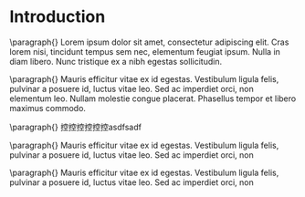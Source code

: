 #+latex_class: article
#+latex_class_options:
#+latex_header: t-SNE by Shawn
#+latex_header_extra:
#+description:
#+keywords: t-SNE, monifold, SNE
#+subtitle:
#+AUTHOR: Shawn Dennis Lin
#+latex_compiler: pdflatex
#+date: \today
 
* Introduction

  \paragraph{}
  Lorem ipsum dolor sit amet, consectetur adipiscing elit. Cras lorem
  nisi, tincidunt tempus sem nec, elementum feugiat ipsum. Nulla in
  diam libero. Nunc tristique ex a nibh egestas sollicitudin.

  \paragraph{}
  Mauris efficitur vitae ex id egestas. Vestibulum ligula felis,
  pulvinar a posuere id, luctus vitae leo. Sed ac imperdiet orci, non
  elementum leo. Nullam molestie congue placerat. Phasellus tempor et
  libero maximus commodo.
  
  \paragraph{}
  控控控控控控asdfsadf
  
  \paragraph{}
  Mauris efficitur vitae ex id egestas. Vestibulum ligula felis,
  pulvinar a posuere id, luctus vitae leo. Sed ac imperdiet orci, non
  
  \paragraph{}
  Mauris efficitur vitae ex id egestas. Vestibulum ligula felis,
  pulvinar a posuere id, luctus vitae leo. Sed ac imperdiet orci, non
  
  

